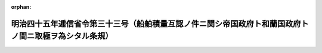 .. _145M10001000033_19120701_000000000000000:

:orphan:

======================================================================================================
明治四十五年逓信省令第三十三号（船舶積量互認ノ件ニ関シ帝国政府ト和蘭国政府トノ間ニ取極ヲ為シタル条規）
======================================================================================================

.. raw:: html
    
    
    <main id="contentsLaw" class="active">
    <div id="innerDocument" class="active">
    
    
    
    
    <div style="margin-bottom: 12px;">
    <div id="lawTitleNo" style="font-size: 1.067rem; font-weight: bold;" class="_shokanBoxParent">明治四十五年逓信省令第三十三号<div class="_shokanBox"></div>
    <div class="_inyoBox" id="_inyo_"></div>
    </div>
    <div id="lawTitle" style="margin-left: 3rem; font-size: 1.5rem; font-weight: bold; line-height: 1.25em;" class="_shokanBoxParent">
    <span data-xpath="">明治四十五年逓信省令第三十三号（船舶積量互認ノ件ニ関シ帝国政府ト和蘭国政府トノ間ニ取極ヲ為シタル条規）</span><div class="_shokanBox" id="_shokan_"><div class="_shokanBtnIcons"></div></div>
    <div class="_inyoBox" id="_inyo_"></div>
    </div>
    </div><section id="EnactStatement" class="active EnactStatement"><div class="_div_EnactStatement _shokanBoxParent" style="text-indent: 1em;">
    <span data-xpath="">船舶積量互認ノ件ニ関シ帝国政府ト和蘭国政府トノ間ニ取極ヲ為シタルニ依リ左ノ条規ヲ定メ明治四十五年七月一日ヨリ之ヲ施行ス</span><div class="_shokanBox" id="_shokan_"><div class="_shokanBtnIcons"></div></div>
    <div class="_inyoBox" id="_inyo_"></div>
    </div></section><section id="MainProvision" class="active MainProvision"><section class="active Paragraph"><div style="text-indent: 1em;" class="_div_ParagraphSentence _shokanBoxParent">
    <span data-xpath="">和蘭国政府ニ於テ千八百七十五年八月二十一日及千八百九十九年九月十八日付勅令海船積量測度規則ニ依リ測度シ千八百九十九年十月二十日以後交付シタル公正積量証書ヲ有スル和蘭国船舶並千九百二年一月三日以後交付シタル公正積量証書ヲ有スル西洋形蘭領印度船舶ハ帝国諸港ニ於テ其ノ積量ヲ測度スルコトナク其ノ証書ニ記載スル登簿噸数ハ日本船舶ノ登簿噸数ト同一ナリト看做ス</span><div class="_shokanBox" id="_shokan_"><div class="_shokanBtnIcons"></div></div>
    <div class="_inyoBox" id="_inyo_"></div>
    </div></section></section>
    
    
    
    
    
    </div>
    </main>
    
    
